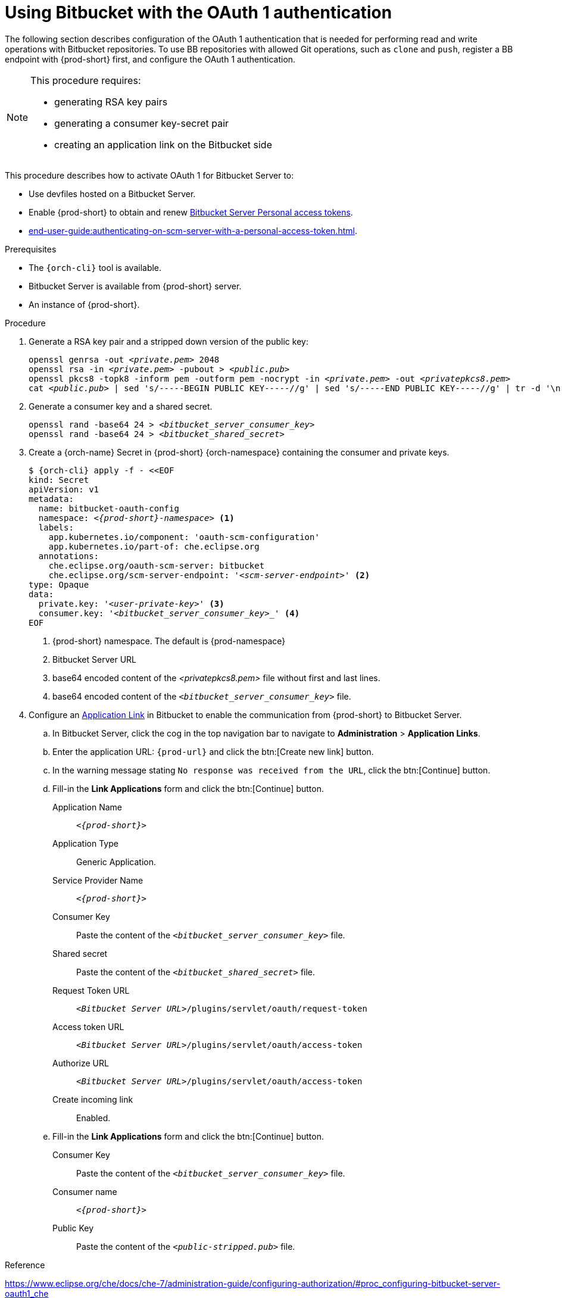 // Module included in the following assemblies:
//
// Configuring Bitbucket server OAuth1

[id="proc_configuring-bitbucket-server-oauth1_{context}"]
= Using Bitbucket with the OAuth 1 authentication

The following section describes configuration of the OAuth 1 authentication that is needed for performing read and write operations with Bitbucket repositories. To use BB repositories with allowed Git operations, such as `clone` and `push`, register a BB endpoint with {prod-short} first, and configure the OAuth 1 authentication.

[NOTE] 
====
This procedure requires:

* generating RSA key pairs
* generating a consumer key-secret pair
* creating an application link on the Bitbucket side
====

This procedure describes how to activate OAuth 1 for Bitbucket Server to:

* Use devfiles hosted on a Bitbucket Server.
* Enable {prod-short} to obtain and renew link:https://confluence.atlassian.com/bitbucketserver/personal-access-tokens-939515499.html[Bitbucket Server Personal access tokens].
* xref:end-user-guide:authenticating-on-scm-server-with-a-personal-access-token.adoc[].


.Prerequisites

* The `{orch-cli}` tool is available.
* Bitbucket Server is available from {prod-short} server.
* An instance of {prod-short}.

.Procedure

. Generate a RSA key pair and a stripped down version of the public key:
+
[subs="+quotes,+attributes"]
----
openssl genrsa -out __<private.pem>__ 2048
openssl rsa -in __<private.pem>__ -pubout > __<public.pub>__
openssl pkcs8 -topk8 -inform pem -outform pem -nocrypt -in __<private.pem>__ -out __<privatepkcs8.pem>__
cat __<public.pub>__ | sed 's/-----BEGIN PUBLIC KEY-----//g' | sed 's/-----END PUBLIC KEY-----//g' | tr -d '\n' > __<public-stripped.pub>__
----

. Generate a consumer key and a shared secret.
+
[subs="+quotes,+attributes"]
----
openssl rand -base64 24 > __<bitbucket_server_consumer_key>__
openssl rand -base64 24 > __<bitbucket_shared_secret>__
----

. Create a {orch-name} Secret in {prod-short} {orch-namespace} containing the consumer and private keys.
+
[source,yaml,subs="+quotes,+attributes"]
----
$ {orch-cli} apply -f - <<EOF
kind: Secret
apiVersion: v1
metadata:
  name: bitbucket-oauth-config
  namespace: __<{prod-short}-namespace>__ <1>
  labels:
    app.kubernetes.io/component: 'oauth-scm-configuration'
    app.kubernetes.io/part-of: che.eclipse.org
  annotations:
    che.eclipse.org/oauth-scm-server: bitbucket
    che.eclipse.org/scm-server-endpoint: '__<scm-server-endpoint>__' <2>
type: Opaque
data:
  private.key: '__<user-private-key>__' <3>
  consumer.key: '_<bitbucket_server_consumer_key>__' <4>
EOF
----
+
<1> {prod-short} namespace. The default is {prod-namespace}
<2> Bitbucket Server URL
<3> base64 encoded content of the __<privatepkcs8.pem>__ file without first and last lines.
<4> base64 encoded content of the `__<bitbucket_server_consumer_key>__` file.

. Configure an link:https://confluence.atlassian.com/adminjiraserver/using-applinks-to-link-to-other-applications-938846918.html[Application Link] in Bitbucket to enable the communication from {prod-short} to Bitbucket Server.

.. In Bitbucket Server, click the cog in the top navigation bar to navigate to *Administration*  > *Application Links*.

.. Enter the application URL: `pass:c,a,q[{prod-url}]` and click the btn:[Create new link] button.

.. In the warning message stating `No response was received from the URL`, click the btn:[Continue] button.

.. Fill-in the *Link Applications* form and click the btn:[Continue] button.
+
====
Application Name::  `__<{prod-short}>__`

Application Type:: Generic Application.

Service Provider Name:: `__<{prod-short}>__`

Consumer Key:: Paste the content of the `__<bitbucket_server_consumer_key>__` file.

Shared secret:: Paste the content of the `__<bitbucket_shared_secret>__` file.

Request Token URL:: `__<Bitbucket Server URL>__/plugins/servlet/oauth/request-token`

Access token URL:: `__<Bitbucket Server URL>__/plugins/servlet/oauth/access-token`

Authorize URL:: `__<Bitbucket Server URL>__/plugins/servlet/oauth/access-token`

Create incoming link:: Enabled.
====

.. Fill-in the *Link Applications* form and click the btn:[Continue] button.
+
====
Consumer Key::  Paste the content of the `__<bitbucket_server_consumer_key>__` file.

Consumer name::  `__<{prod-short}>__`

Public Key:: Paste the content of the `__<public-stripped.pub>__` file.
====


.Reference

https://www.eclipse.org/che/docs/che-7/administration-guide/configuring-authorization/#proc_configuring-bitbucket-server-oauth1_che


.Additional resources

* link:https://bitbucket.org/product/enterprise[Bitbucket Server overview]
* link:https://bitbucket.org/product/download[Download Bitbucket Server]
* link:https://confluence.atlassian.com/bitbucketserver/personal-access-tokens-939515499.html[Bitbucket Server Personal access tokens]
* link:https://confluence.atlassian.com/jirakb/how-to-generate-public-key-to-application-link-3rd-party-applications-913214098.html[How to generate public key to application link 3rd party applications]
* link:https://confluence.atlassian.com/adminjiraserver/using-applinks-to-link-to-other-applications-938846918.html[Using AppLinks to link to other applications]
* xref:end-user-guide:authenticating-on-scm-server-with-a-personal-access-token.adoc[].

